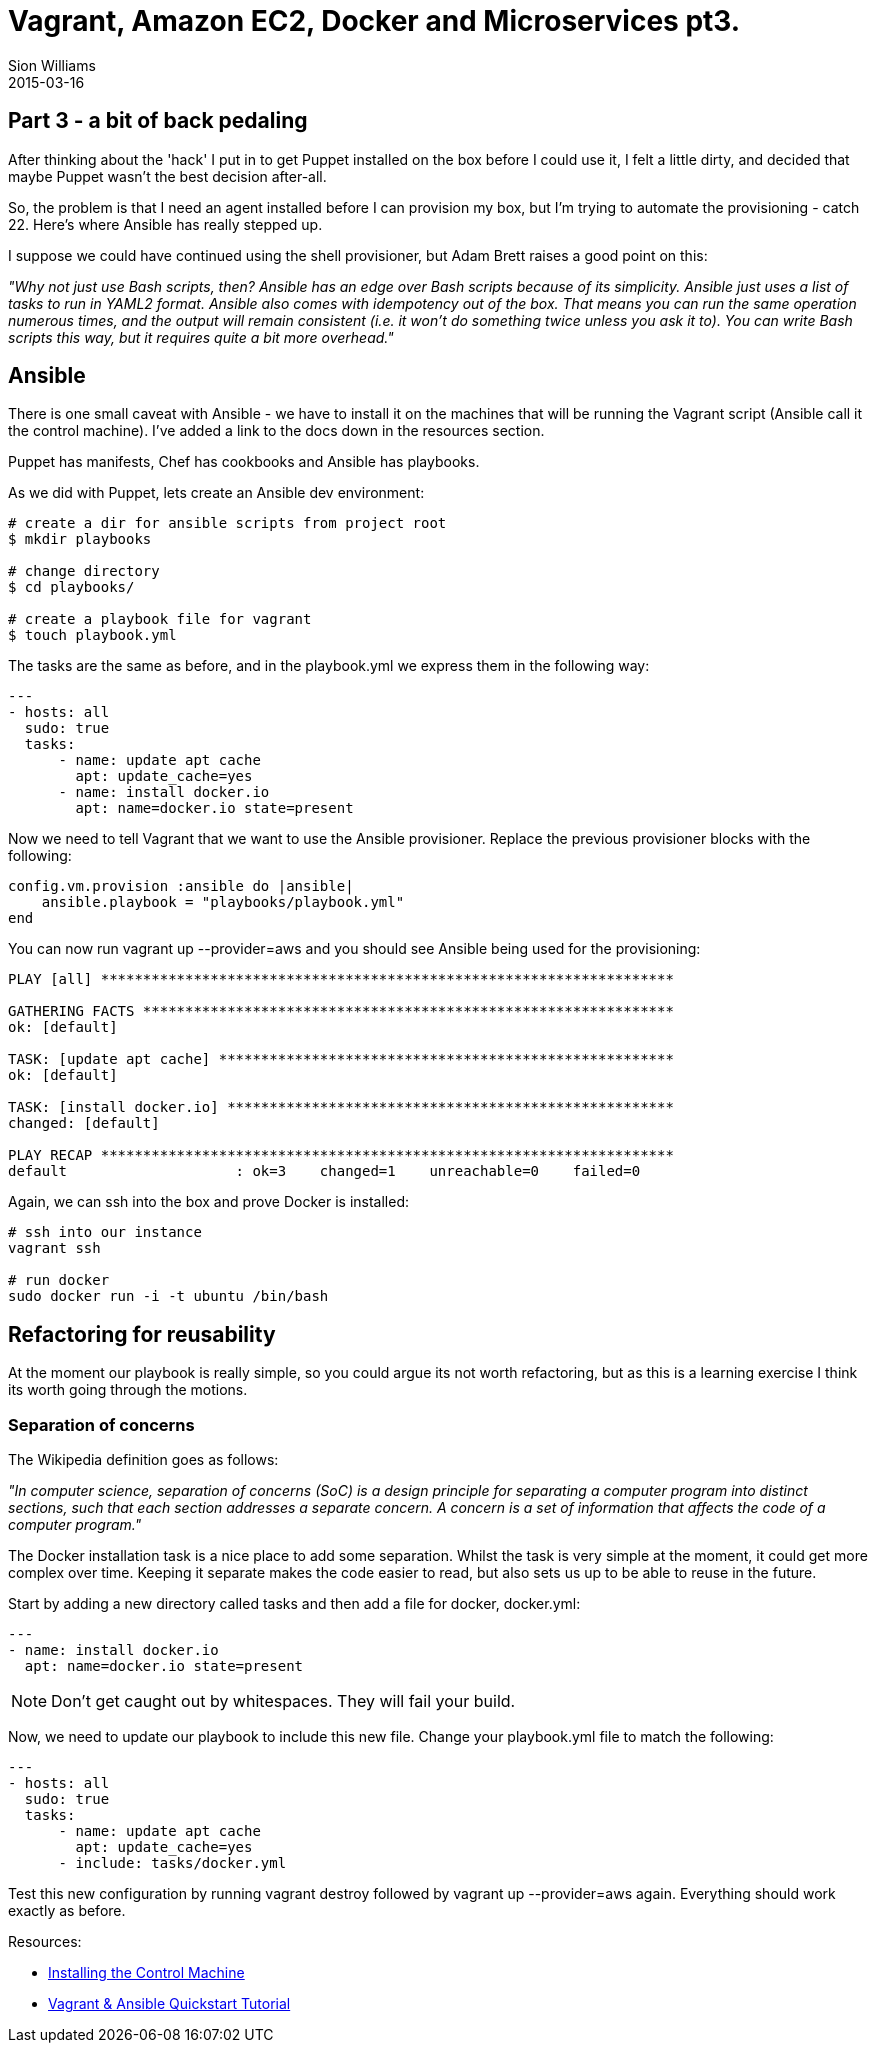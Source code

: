 = Vagrant, Amazon EC2, Docker and Microservices pt3.
Sion Williams
2015-03-16
:jbake-type: post
:jbake-status: published
:jbake-tags: vagrant, ec2, aws, docker, microservice, gradle, ansible

== Part 3 - a bit of back pedaling

After thinking about the 'hack' I put in to get Puppet installed on the box before I could use it, I felt a little dirty, and decided that maybe Puppet wasn't the best decision after-all.

So, the problem is that I need an agent installed before I can provision my box, but I'm trying to automate the provisioning - catch 22. Here's where Ansible has really stepped up.

I suppose we could have continued using the shell provisioner, but Adam Brett raises a good point on this:

_"Why not just use Bash scripts, then? Ansible has an edge over Bash scripts because of its simplicity. Ansible just uses a list of tasks to run in YAML2 format. Ansible also comes with idempotency out of the box. That means you can run the same operation numerous times, and the output will remain consistent (i.e. it won't do something twice unless you ask it to). You can write Bash scripts this way, but it requires quite a bit more overhead."_

== Ansible

There is one small caveat with Ansible - we have to install it on the machines that will be running the Vagrant script (Ansible call it the control machine). I've added a link to the docs down in the resources section.

Puppet has manifests, Chef has cookbooks and Ansible has playbooks.

As we did with Puppet, lets create an Ansible dev environment:

[source, bash]
----
# create a dir for ansible scripts from project root
$ mkdir playbooks

# change directory
$ cd playbooks/

# create a playbook file for vagrant
$ touch playbook.yml
----

The tasks are the same as before, and in the +playbook.yml+ we express them in the following way:

[source, bash]
----
---
- hosts: all
  sudo: true
  tasks:
      - name: update apt cache
        apt: update_cache=yes
      - name: install docker.io
        apt: name=docker.io state=present
----

Now we need to tell Vagrant that we want to use the Ansible provisioner. Replace the previous provisioner blocks with the following:

[source, ruby]
----
config.vm.provision :ansible do |ansible|
    ansible.playbook = "playbooks/playbook.yml"
end
----

You can now run +vagrant up --provider=aws+ and you should see Ansible being used for the provisioning:

[source, bash]
----
PLAY [all] ********************************************************************

GATHERING FACTS ***************************************************************
ok: [default]

TASK: [update apt cache] ******************************************************
ok: [default]

TASK: [install docker.io] *****************************************************
changed: [default]

PLAY RECAP ********************************************************************
default                    : ok=3    changed=1    unreachable=0    failed=0
----

Again, we can ssh into the box and prove Docker is installed:

[source, bash]
----
# ssh into our instance
vagrant ssh

# run docker
sudo docker run -i -t ubuntu /bin/bash
----

== Refactoring for reusability

At the moment our playbook is really simple, so you could argue its not worth refactoring, but as this is a learning exercise I think its worth going through the motions.

=== Separation of concerns

The Wikipedia definition goes as follows:

_"In computer science, separation of concerns (SoC) is a design principle for separating a computer program into distinct sections, such that each section addresses a separate concern. A concern is a set of information that affects the code of a computer program."_

The Docker installation task is a nice place to add some separation. Whilst the task is very simple at the moment, it could get more complex over time. Keeping it separate makes the code easier to read, but also sets us up to be able to reuse in the future.

Start by adding a new directory called +tasks+ and then add a file for docker, +docker.yml+:

[source, bash]
----
---
- name: install docker.io
  apt: name=docker.io state=present
----

NOTE: Don't get caught out by whitespaces. They will fail your build.

Now, we need to update our playbook to include this new file. Change your +playbook.yml+ file to match the following:

[source, bash]
----
---
- hosts: all
  sudo: true
  tasks:
      - name: update apt cache
        apt: update_cache=yes
      - include: tasks/docker.yml
----

Test this new configuration by running +vagrant destroy+ followed by +vagrant up --provider=aws+ again. Everything should work exactly as before.

Resources:

* http://docs.ansible.com/intro_installation.html[Installing the Control Machine]
* https://adamcod.es/2014/09/23/vagrant-ansible-quickstart-tutorial.html[Vagrant & Ansible Quickstart Tutorial]
